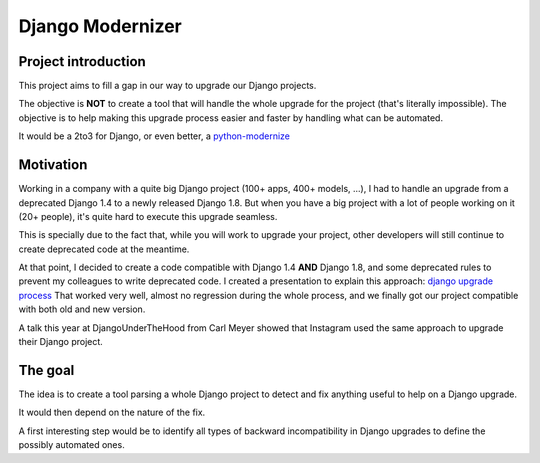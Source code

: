 =================
Django Modernizer
=================


Project introduction
====================
This project aims to fill a gap in our way to upgrade our Django projects.

The objective is **NOT** to create a tool that will handle the whole upgrade for the project (that's literally impossible).
The objective is to help making this upgrade process easier and faster by handling what can be automated.

It would be a 2to3 for Django, or even better, a `python-modernize`_


Motivation
==========
Working in a company with a quite big Django project (100+ apps, 400+ models, ...), I had to handle
an upgrade from a deprecated Django 1.4 to a newly released Django 1.8.
But when you have a big project with a lot of people working on it (20+ people), it's quite hard
to execute this upgrade seamless.

This is specially due to the fact that, while you will work to upgrade your project, other developers
will still continue to create deprecated code at the meantime.

At that point, I decided to create a code compatible with Django 1.4 **AND** Django 1.8, and
some deprecated rules to prevent my colleagues to write deprecated code.
I created a presentation to explain this approach: `django upgrade process`_
That worked very well, almost no regression during the whole process, and we finally got our
project compatible with both old and new version.

A talk this year at DjangoUnderTheHood from Carl Meyer showed that Instagram used the same approach
to upgrade their Django project.


The goal
========
The idea is to create a tool parsing a whole Django project to detect and fix anything useful to
help on a Django upgrade.

It would then depend on the nature of the fix.

A first interesting step would be to identify all types of backward incompatibility in Django
upgrades to define the possibly automated ones.






.. _python-modernize: https://github.com/mitsuhiko/python-modernize
.. _django upgrade process: http://romgar.github.io/presentations/django_upgrade/#/